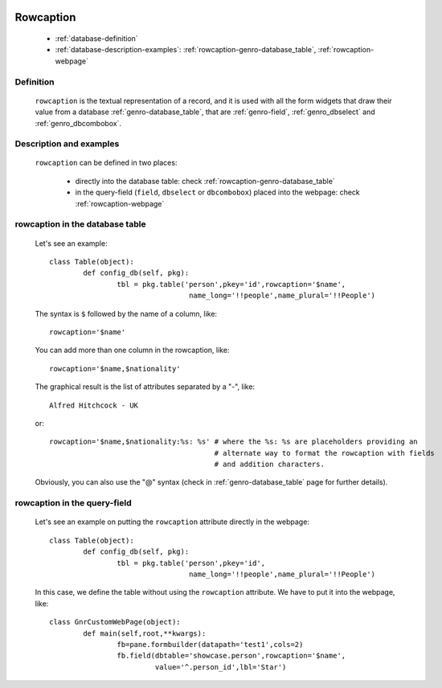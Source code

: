 	.. _genro-database_rowcaption:

============
 Rowcaption
============

	- :ref:`database-definition`
	
	- :ref:`database-description-examples`: :ref:`rowcaption-genro-database_table`, :ref:`rowcaption-webpage`

	.. _database-definition:

Definition
==========

	``rowcaption`` is the textual representation of a record, and it is used with all the form widgets that draw their value from a database :ref:`genro-database_table`, that are :ref:`genro-field`, :ref:`genro_dbselect` and :ref:`genro_dbcombobox`.

	.. _database-description-examples:

Description and examples
========================

	``rowcaption`` can be defined in two places:
	
		* directly into the database table: check :ref:`rowcaption-genro-database_table`
		* in the query-field (``field``, ``dbselect`` or ``dbcombobox``) placed into the webpage: check :ref:`rowcaption-webpage`

	.. _rowcaption-genro-database_table:

rowcaption in the database table
================================
	
	Let's see an example::
	
		class Table(object):
			def config_db(self, pkg):
				tbl = pkg.table('person',pkey='id',rowcaption='$name',
				                 name_long='!!people',name_plural='!!People')

	The syntax is ``$`` followed by the name of a column, like::
	
		rowcaption='$name'
		
	You can add more than one column in the rowcaption, like::
	
		rowcaption='$name,$nationality'
		
	The graphical result is the list of attributes separated by a "-", like::

		Alfred Hitchcock - UK
		
	or::
	
		rowcaption='$name,$nationality:%s: %s' # where the %s: %s are placeholders providing an
		                                       # alternate way to format the rowcaption with fields
		                                       # and addition characters.
	
	Obviously, you can also use the "@" syntax (check in :ref:`genro-database_table` page for further details).
	
	.. _rowcaption-webpage:
	
rowcaption in the query-field
=============================
	
	Let's see an example on putting the ``rowcaption`` attribute directly in the webpage::
	
		class Table(object):
			def config_db(self, pkg):
				tbl = pkg.table('person',pkey='id',
				                 name_long='!!people',name_plural='!!People')
		
	In this case, we define the table without using the ``rowcaption`` attribute. We have to put it into the webpage, like::
	
		class GnrCustomWebPage(object):
			def main(self,root,**kwargs):
				fb=pane.formbuilder(datapath='test1',cols=2)
				fb.field(dbtable='showcase.person',rowcaption='$name',
				         value='^.person_id',lbl='Star')

